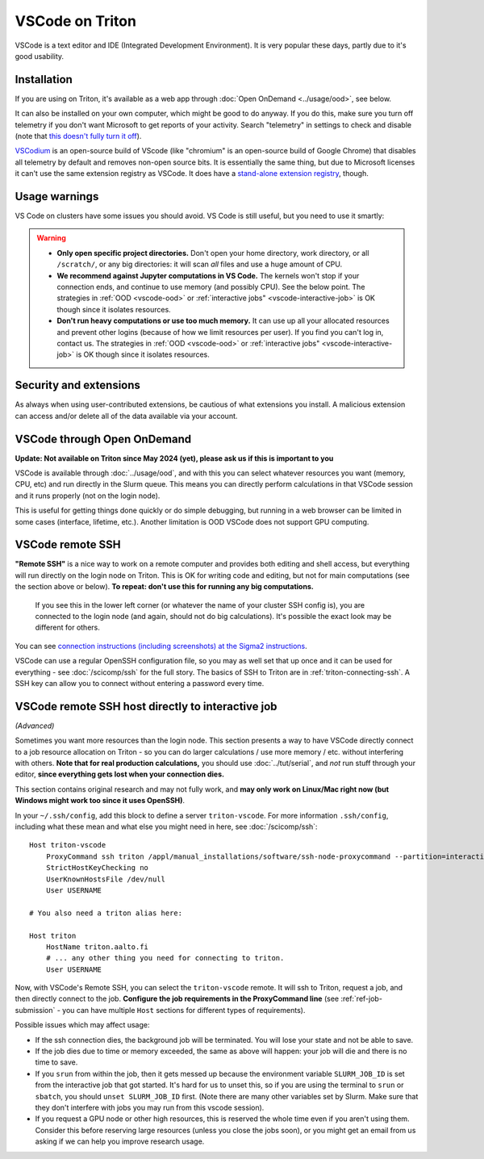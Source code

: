 VSCode on Triton
================

VSCode is a text editor and IDE (Integrated Development Environment).  It is
very popular these days, partly due to it's good usability.



Installation
------------

If you are using on Triton, it's available as a web app through
:doc:`Open OnDemand <../usage/ood>`, see below.

It can also be installed on your own computer, which might be good to
do anyway.  If you do this, make sure you turn off telemetry if you
don't want Microsoft to get reports of your activity.  Search
"telemetry" in settings to check and disable (note that `this doesn't
fully turn it off
<https://www.roboleary.net/tools/2022/04/20/vscode-telemetry.html>`__).

`VSCodium <https://vscodium.com/>`__ is an open-source build of VScode
(like "chromium" is an open-source build of Google Chrome) that
disables all telemetry by default and removes non-open source bits.
It is essentially the same thing, but due to Microsoft licenses it
can't use the same extension registry as VSCode.  It does have a
`stand-alone extension registry
<https://github.com/VSCodium/vscodium/blob/master/DOCS.md#extensions-marketplace>`__,
though.



Usage warnings
--------------

VS Code on clusters have some issues you should avoid.  VS Code is
still useful, but you need to use it smartly:

.. warning::

   * **Only open specific project directories.** Don't open your home
     directory, work directory, or all ``/scratch/``, or any big
     directories: it will scan *all* files and use a huge amount of
     CPU.
   * **We recommend against Jupyter computations in VS Code.** The
     kernels won't stop if your connection ends, and continue to use
     memory (and possibly CPU).  See the below point.  The strategies
     in :ref:`OOD <vscode-ood>` or :ref:`interactive jobs"
     <vscode-interactive-job>` is OK though since it isolates resources.
   * **Don't run heavy computations or use too much memory.** It can
     use up all your allocated resources and prevent other logins
     (because of how we limit resources per user).  If you find you
     can't log in, contact us.  The strategies in :ref:`OOD
     <vscode-ood>` or :ref:`interactive jobs"
     <vscode-interactive-job>` is OK though since it isolates
     resources.



Security and extensions
-----------------------

As always when using user-contributed extensions, be cautious of what
extensions you install.  A malicious extension can access and/or
delete all of the data available via your account.



.. _vscode-ood:

VSCode through Open OnDemand
----------------------------

.. seealso:: :doc:`../usage/ood`

**Update: Not available on Triton since May 2024 (yet), please ask us
if this is important to you**

VSCode is available through :doc:`../usage/ood`, and with this you can
select whatever resources you want (memory, CPU, etc) and run directly
in the Slurm queue.  This means you can directly perform calculations
in that VSCode session and it runs properly (not on the login node).

This is useful for getting things done quickly or do simple debugging,
but running in a web browser can be limited in some cases (interface, lifetime, etc.).
Another limitation is OOD VSCode does not support GPU computing.



VSCode remote SSH
-----------------

**"Remote SSH"** is a nice way to work on a remote computer and
provides both editing and shell access, but everything will run
directly on the login node on Triton.  This is OK for writing code
and editing, but not for main computations (see the section above or below).
**To repeat: don't use this for running any big computations.**


.. figure:: vscode--connected.png
   :alt: Screenshot saying "SSH: triton".

   If you see this in the lower left corner (or whatever the name of
   your cluster SSH config is), you are connected to the login node
   (and again, should not do big calculations).  It's possible the
   exact look may be different for others.

You can see `connection instructions (including screenshots) at the
Sigma2 instructions
<https://documentation.sigma2.no/code_development/guides/vs_code/connect_to_server.html>`__.

VSCode can use a regular OpenSSH configuration file, so you may as
well set that up once and it can be used for everything - see
:doc:`/scicomp/ssh` for the full story.  The basics of SSH to Triton
are in :ref:`triton-connecting-ssh`.  A SSH key can allow you to
connect without entering a password every time.



.. _vscode-interactive-job:

VSCode remote SSH host directly to interactive job
--------------------------------------------------

*(Advanced)*

Sometimes you want more resources than the login node.  This section
presents a way to have VSCode directly connect to a job resource
allocation on Triton - so you can do larger calculations / use more
memory / etc. without interfering with others.  **Note that for real
production calculations,** you should use :doc:`../tut/serial`, and
*not* run stuff through your editor, **since everything gets lost when
your connection dies.**

This section contains original research and may not fully work, and
**may only work on Linux/Mac right now (but Windows might work too
since it uses OpenSSH)**.

In your ``~/.ssh/config``, add this block to define a server
``triton-vscode``.  For more information ``.ssh/config``, including
what these mean and what else you might need in here, see
:doc:`/scicomp/ssh`::

  Host triton-vscode
      ProxyCommand ssh triton /appl/manual_installations/software/ssh-node-proxycommand --partition=interactive --time=1:00:00
      StrictHostKeyChecking no
      UserKnownHostsFile /dev/null
      User USERNAME

  # You also need a triton alias here:

  Host triton
      HostName triton.aalto.fi
      # ... any other thing you need for connecting to triton.
      User USERNAME

Now, with VSCode's Remote SSH, you can select the ``triton-vscode``
remote.  It will ssh to Triton, request a job, and then directly
connect to the job.  **Configure the job requirements in the
ProxyCommand line** (see :ref:`ref-job-submission` - you can have
multiple ``Host`` sections for different types of requirements).

Possible issues which may affect usage:

* If the ssh connection dies, the background job will be terminated.
  You will lose your state and not be able to save.

* If the job dies due to time or memory exceeded, the same as above
  will happen: your job will die and there is no time to save.

* If you ``srun`` from within the job, then it gets messed up because
  the environment variable ``SLURM_JOB_ID`` is set from the
  interactive job that got started.  It's hard for us to unset this,
  so if you are using the terminal to ``srun`` or ``sbatch``, you
  should ``unset SLURM_JOB_ID`` first.  (Note there are many other
  variables set by Slurm.  Make sure that they don't interfere with
  jobs you may run from this vscode session).

* If you request a GPU node or other high resources, this is reserved
  the whole time even if you aren't using them.  Consider this before
  reserving large resources (unless you close the jobs soon), or you
  might get an email from us asking if we can help you improve
  research usage.
